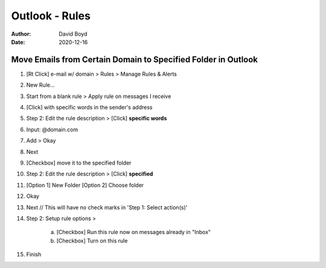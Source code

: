 Outlook - Rules
###############
:Author: David Boyd
:Date: 2020-12-16

Move Emails from Certain Domain to Specified Folder in Outlook
**************************************************************

1. [Rt Click] e-mail w/ domain > Rules > Manage Rules & Alerts
2. New Rule...
3. Start from a blank rule > Apply rule on messages I receive
4. [Click] with specific words in the sender's address
5. Step 2: Edit the rule description > [Click] **specific words**
6. Input: @domain.com
7. Add > Okay
8. Next
9. [Checkbox] move it to the specified folder
10. Step 2: Edit the rule description > [Click] **specified**
11. [Option 1] New Folder [Option 2] Choose folder
12. Okay
13. Next	// This will have no check marks in 'Step 1: Select action(s)'
14. Step 2: Setup rule options >

	a. [Checkbox] Run this rule now on messages already in "Inbox"
	b. [Checkbox] Turn on this rule

15. Finish

